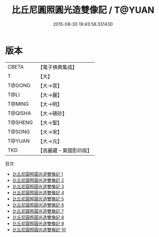 #+TITLE: 比丘尼圓照圓光造雙像記 / T@YUAN

#+DATE: 2015-08-30 19:43:58.331430
* 版本
 |     CBETA|【電子佛典集成】|
 |         T|【大】     |
 |    T@GONG|【大→宮】   |
 |      T@LI|【大→麗】   |
 |    T@MING|【大→明】   |
 |   T@QISHA|【大→磧砂】  |
 |   T@SHENG|【大→聖】   |
 |    T@SONG|【大→宋】   |
 |    T@YUAN|【大→元】   |
 |       TKD|【高麗藏・東國影印版】|
目次
 - [[file:KR6c0013_001.txt][比丘尼圓照圓光造雙像記 1]]
 - [[file:KR6c0013_002.txt][比丘尼圓照圓光造雙像記 2]]
 - [[file:KR6c0013_003.txt][比丘尼圓照圓光造雙像記 3]]
 - [[file:KR6c0013_004.txt][比丘尼圓照圓光造雙像記 4]]
 - [[file:KR6c0013_005.txt][比丘尼圓照圓光造雙像記 5]]
 - [[file:KR6c0013_006.txt][比丘尼圓照圓光造雙像記 6]]
 - [[file:KR6c0013_007.txt][比丘尼圓照圓光造雙像記 7]]
 - [[file:KR6c0013_008.txt][比丘尼圓照圓光造雙像記 8]]
 - [[file:KR6c0013_009.txt][比丘尼圓照圓光造雙像記 9]]
 - [[file:KR6c0013_010.txt][比丘尼圓照圓光造雙像記 10]]
